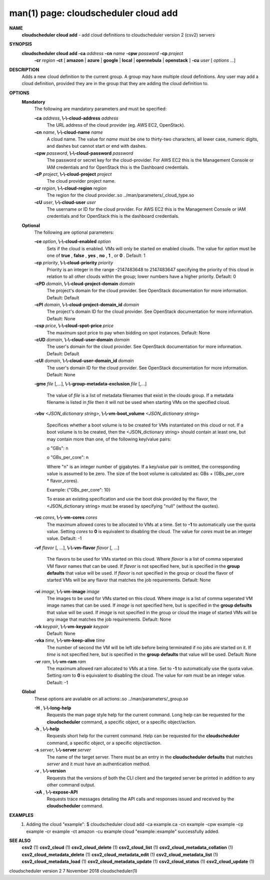 .. File generated by /hepuser/crlb/Git/cloudscheduler/utilities/cli_doc_to_rst - DO NOT EDIT
..
.. To modify the contents of this file:
..   1. edit the man page file(s) ".../cloudscheduler/cli/man/csv2_cloud_add.1"
..   2. run the utility ".../cloudscheduler/utilities/cli_doc_to_rst"
..

man(1) page: cloudscheduler cloud add
=====================================

 
 
 
**NAME**  
       **cloudscheduler cloud add** 
       - add cloud definitions to cloudscheduler 
       version 2 (csv2) servers
 
**SYNOPSIS**  
       **cloudscheduler cloud add -ca** *address* **-cn** *name* **-cpw** *password* **-cp** *project* 
                      **-cr** *region* **-ct** 
                      [ **amazon** 
                      | **azure** 
                      | **google** 
                      | **local** 
                      | 
                      **opennebula** 
                      | **openstack** 
                      ] **-cu** *user*
                      [ *options*
                      ...] 
 
**DESCRIPTION**  
       Adds a new cloud definition to the current group.   A  group  may  have
       multiple  cloud definitions.  Any user may add a cloud definition, 
       provided they are in the group that they are adding the  cloud  definition
       to.
 
**OPTIONS**  
   **Mandatory**  
       The following are mandatory parameters and must be specified:
 
       **-ca** *address*,  **\\-\\-cloud-address** *address* 
              The URL address of the cloud provider (eg. AWS EC2, OpenStack).
 
       **-cn** *name*,  **\\-\\-cloud-name** *name* 
              A  cloud  name.   The  value  for *name*
              must be one to thirty-two 
              characters, all lower case, numeric digits, and dashes but  
              cannot start or end with dashes.
 
       **-cpw** *password*,  **\\-\\-cloud-password** *password* 
              The  password or secret key for the cloud-provider.  For AWS EC2
              this is the Management Console or IAM credentials and for  
              OpenStack this is the Dashboard credentials.
 
       **-cP** *project*,  **\\-\\-cloud-project** *project* 
              The cloud provider project name.
 
       **-cr** *region*,  **\\-\\-cloud-region** *region* 
              The   region   for   the   cloud   provider..so   
              ../man/parameters/_cloud_type.so
 
       **-cU** *user*,  **\\-\\-cloud-user** *user* 
              The username or ID for the cloud provider.  For AWS EC2 this  is
              the Management Console or IAM credentials and for OpenStack this
              is the dashboard credentials.
 
   **Optional**  
       The following are optional parameters:
 
       **-ce** *option*,  **\\-\\-cloud-enabled** *option* 
              Sets if the cloud is enabled.   VMs  will  only  be  started  on
              enabled  clouds.   The  value  for  *option*
              must be one of **true** ,  
              **false** ,  **yes** ,  **no** ,  **1** , 
              or **0** . 
              Default: 1 
 
       **-cp** *priority*,  **\\-\\-cloud-priority** *priority* 
              Priority is an integer in the range -2147483648   to  2147483647
              specifying  the  priority of this cloud in relation to all other
              clouds within the group; lower numbers have a  higher  priority.
              Default: 0
 
       **-cPD** *domain*,  **\\-\\-cloud-project-domain** *domain* 
              The project's domain for the cloud provider.  See OpenStack 
              documentation for more information.  Default: Default
 
       **-cPI** *domain*,  **\\-\\-cloud-project-domain_id** *domain* 
              The project's domain ID for the cloud provider.   See  OpenStack
              documentation for more information.  Default: None
 
       **-csp** *price*,  **\\-\\-cloud-spot-price** *price* 
              The  maximum  spot  price to pay when bidding on spot instances.
              Default: None
 
       **-cUD** *domain*,  **\\-\\-cloud-user-domain** *domain* 
              The user's domain for the cloud provider.  See  OpenStack  
              documentation for more information.  Default: Default
 
       **-cUI** *domain*,  **\\-\\-cloud-user-domain_id** *domain* 
              The user's domain ID for the cloud provider.  See OpenStack 
              documentation for more information.  Default: None
 
       **-gme** *file*
       [,...], **\\-\\-group-metadata-exclusion** *file*
       [,...] 
              The value of *file*
              is a list of metadata filenames that exist  in 
              the clouds group.  If a metadata filename is listed in *file*
              then 
              it will not be used when starting VMs on the specified cloud.
 
       **-vbv** *<JSON_dictionary* *string>*,  **\\-\\-vm-boot_volume** *<JSON_dictionary* 
       *string>* 
              Specifices  whether  a  boot  volume  is  to  be created for VMs
              instantiated on this cloud or not.  If a boot volume  is  to  be
              created,  then  the  <JSON_dictionary  string> should contain at
              least one, but may contain  more  than  one,  of  the  following
              key/value pairs:
 

              o "GBs": n

              o "GBs_per_core": n
 
              Where "n" is an integer number of gigabytes. If a key/value pair
              is omitted, the corresponding value is assumed to be zero.   The
              size  of the boot volume is calculated as: GBs + (GBs_per_core *
              flavor_cores).
 
              Example: {"GBs_per_core": 10}
 
              To erase an existing specification and use the  boot  disk  
              provided by the flavor, the <JSON_dictionary string> must be erased
              by specifying "null" (without the quotes).
 
 
 
       **-vc** *cores*,  **\\-\\-vm-cores** *cores* 
              The maximum allowed cores to be allocated  to  VMs  at  a
              time.   Set  to  **-1** 
              to automatically use the quota value. 
              Setting *cores*
              to **0** 
              is equivalent to disabling the  cloud. 
              The  value  for *cores*
              must be an integer value.  Default: 
              -1
 
       **-vf** *flavor*
       [, ...], **\\-\\-vm-flavor** *flavor*
       [, ...] 
              The flavors to be used for VMs  started  on  this  cloud.
              Where *flavor*
              is a list of comma seperated VM flavor names 
              that can be used.  If *flavor*
              is not specified  here,  but 
              is  specified  in  the  **group defaults** 
              that value will be 
              used.  If *flavor*
              is not specified in the group  or  cloud 
              the flavor of started VMs will be any flavor that matches
              the job requirements.  Default: None
 
       **-vi** *image*,  **\\-\\-vm-image** *image* 
              The images to be used for  VMs  started  on  this  cloud.
              Where  *image*
              is a list of comma seperated VM image names 
              that can be used.  If *image*
              is not specified here, but is 
              specified  in the **group defaults** 
              that value will be used. 
              If *image*
              is not specified in the group or cloud the image 
              of  started  VMs  will  be any image that matches the job
              requirements.  Default: None
 
       **-vk** *keypair*,  **\\-\\-vm-keypair** *keypair* 
              Default: None
 
       **-vka** *time*,  **\\-\\-vm-keep-alive** *time* 
              The number of second the VM  will  be  left  idle  before
              being  terminated  if no jobs are started on it.  If *time* 
              is not specified here, but  is  specified  in  the  **group**  
              **defaults** 
              that value will be used.  Default: None 
 
       **-vr** *ram*,  **\\-\\-vm-ram** *ram* 
              The  maximum allowed ram allocated to VMs at a time.  Set
              to **-1** 
              to automatically use the quota value.  Setting *ram* 
              to **0** 
              is equivalent to disabling the cloud.  The value for 
              *ram*
              must be an integer value.  Default: -1 
 
   **Global**  
       These options are avaliable on  all  actions:.so  
       ../man/parameters/_group.so
 
       **-H** ,  **\\-\\-long-help**  
              Requests the man page style help for the current command.
              Long help can be requested for  the  **cloudscheduler**  
              command, a specific object, or a specific object/action.
 
       **-h** ,  **\\-\\-help**  
              Requests short help for the current command.  Help can be
              requested for  the  **cloudscheduler** 
              command,  a  specific 
              object, or a specific object/action.
 
       **-s** *server*,  **\\-\\-server** *server* 
              The name of the target server.  There must be an entry in
              the **cloudscheduler defaults** 
              that matches *server*
              and  it 
              must have an authentication method.
 
       **-v** ,  **\\-\\-version**  
              Requests that the versions of both the CLI client and the
              targeted server be printed in addition to any other  
              command output.
 
       **-xA** ,  **\\-\\-expose-API**  
              Requests  trace  messages  detailing  the  API  calls and
              responses issued and received by the **cloudscheduler**  
              command.
 
**EXAMPLES**  
       1.     Adding the cloud "example":
              $ cloudscheduler cloud add -ca example.ca -cn example -cpw example -cp example -cr example -ct amazon -cu example
              cloud "example::example" successfully added.
 
**SEE ALSO**  
       **csv2** 
       (1) **csv2_cloud** 
       (1) **csv2_cloud_delete** 
       (1) **csv2_cloud_list** 
       (1) 
       **csv2_cloud_metadata_collation** 
       (1) **csv2_cloud_metadata_delete** 
       (1) 
       **csv2_cloud_metadata_edit** 
       (1) **csv2_cloud_metadata_list** 
       (1) 
       **csv2_cloud_metadata_load** 
       (1) **csv2_cloud_metadata_update** 
       (1) 
       **csv2_cloud_status** 
       (1) **csv2_cloud_update** 
       (1) 
 
 
 
cloudscheduler version 2        7 November 2018              cloudscheduler(1)
 
